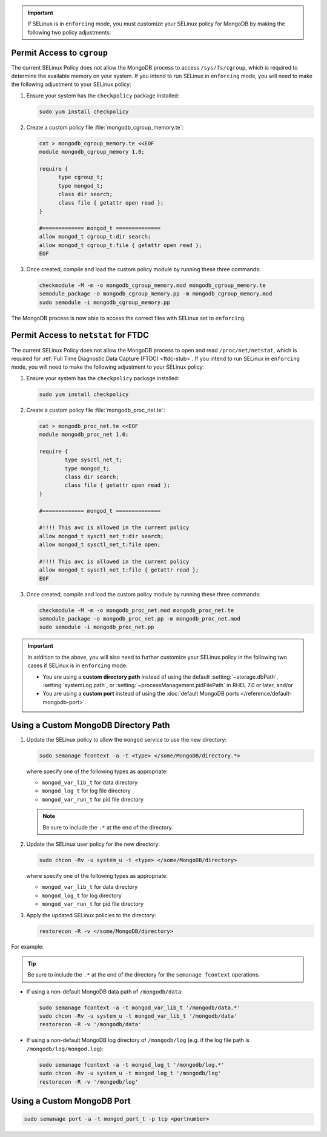 .. important::

   If SELinux is in ``enforcing`` mode, you must customize your SELinux
   policy for MongoDB by making the following two policy adjustments:

Permit Access to ``cgroup``
+++++++++++++++++++++++++++

The current SELinux Policy does not allow the MongoDB process to
access ``/sys/fs/cgroup``, which is required to determine
the available memory on your system. If you intend to run SELinux in
``enforcing`` mode, you will need to make the following adjustment
to your SELinux policy:

#. Ensure your system has the ``checkpolicy`` package installed:

   .. code-block:: bash

      sudo yum install checkpolicy

#. Create a custom policy file :file:`mongodb_cgroup_memory.te`:

   .. code-block:: bash

      cat > mongodb_cgroup_memory.te <<EOF
      module mongodb_cgroup_memory 1.0;

      require {
            type cgroup_t;
            type mongod_t;
            class dir search;
            class file { getattr open read };
      }

      #============= mongod_t ==============
      allow mongod_t cgroup_t:dir search;
      allow mongod_t cgroup_t:file { getattr open read };
      EOF

#. Once created, compile and load the custom policy module by
   running these three commands:

   .. code-block:: bash

      checkmodule -M -m -o mongodb_cgroup_memory.mod mongodb_cgroup_memory.te
      semodule_package -o mongodb_cgroup_memory.pp -m mongodb_cgroup_memory.mod
      sudo semodule -i mongodb_cgroup_memory.pp

The MongoDB process is now able to access the correct files with
SELinux set to ``enforcing``.

Permit Access to ``netstat`` for FTDC
+++++++++++++++++++++++++++++++++++++

The current SELinux Policy does not allow the MongoDB process to open
and read ``/proc/net/netstat``, which is required for
:ref:`Full Time Diagnostic Data Capture (FTDC) <ftdc-stub>`.
If you intend to run SELinux in
``enforcing`` mode, you will need to make the following adjustment
to your SELinux policy:

#. Ensure your system has the ``checkpolicy`` package installed:

   .. code-block:: bash

      sudo yum install checkpolicy

#. Create a custom policy file :file:`mongodb_proc_net.te`:

   .. code-block:: bash

      cat > mongodb_proc_net.te <<EOF
      module mongodb_proc_net 1.0;

      require {
              type sysctl_net_t;
              type mongod_t;
              class dir search;
              class file { getattr open read };
      }
 
      #============= mongod_t ==============

      #!!!! This avc is allowed in the current policy
      allow mongod_t sysctl_net_t:dir search;
      allow mongod_t sysctl_net_t:file open;

      #!!!! This avc is allowed in the current policy
      allow mongod_t sysctl_net_t:file { getattr read };
      EOF

#. Once created, compile and load the custom policy module by
   running these three commands:

   .. code-block:: bash

      checkmodule -M -m -o mongodb_proc_net.mod mongodb_proc_net.te
      semodule_package -o mongodb_proc_net.pp -m mongodb_proc_net.mod
      sudo semodule -i mongodb_proc_net.pp

.. important::

   In addition to the above, you will also need to further customize
   your SELinux policy in the following two cases if SELinux is in
   ``enforcing`` mode:

   - You are using a **custom directory path** instead of using the
     default :setting:`~storage.dbPath`, :setting:`systemLog.path`, or
     :setting:`~processManagement.pidFilePath` in RHEL 7.0 or later,
     and/or

   - You are using a **custom port** instead of using the :doc:`default MongoDB ports
     </reference/default-mongodb-port>`.

Using a Custom MongoDB Directory Path
+++++++++++++++++++++++++++++++++++++

#. Update the SELinux policy to allow the ``mongod`` service
   to use the new directory:

   .. code-block:: bash

      sudo semanage fcontext -a -t <type> </some/MongoDB/directory.*>

   where specify one of the following types as appropriate:

   - ``mongod_var_lib_t`` for data directory

   - ``mongod_log_t`` for log file directory

   - ``mongod_var_run_t`` for pid file directory

   .. note::

      Be sure to include the ``.*`` at the end of the directory.

#. Update the SELinux user policy for the new directory:

   .. code-block:: bash

      sudo chcon -Rv -u system_u -t <type> </some/MongoDB/directory>

   where specify one of the following types as appropriate:

   - ``mongod_var_lib_t`` for data directory

   - ``mongod_log_t`` for log directory

   - ``mongod_var_run_t`` for pid file directory

#. Apply the updated SELinux policies to the directory:

   .. code-block:: bash

      restorecon -R -v </some/MongoDB/directory>

For example:

.. tip::

   Be sure to include the ``.*`` at the end of the directory for the
   ``semanage fcontext`` operations.

- If using a non-default MongoDB data path of ``/mongodb/data``:

  .. code-block:: bash

     sudo semanage fcontext -a -t mongod_var_lib_t '/mongodb/data.*'
     sudo chcon -Rv -u system_u -t mongod_var_lib_t '/mongodb/data'
     restorecon -R -v '/mongodb/data'

- If using a non-default MongoDB log directory of ``/mongodb/log``
  (e.g. if the log file path is ``/mongodb/log/mongod.log``):

  .. code-block:: bash

     sudo semanage fcontext -a -t mongod_log_t '/mongodb/log.*'
     sudo chcon -Rv -u system_u -t mongod_log_t '/mongodb/log'
     restorecon -R -v '/mongodb/log' 


Using a Custom MongoDB Port
+++++++++++++++++++++++++++

.. code-block:: bash

   sudo semanage port -a -t mongod_port_t -p tcp <portnumber>
